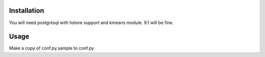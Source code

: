 Installation
============

You will need postgresql with hstore support and kmeans module.  9.1 will be fine.

Usage
=====

Make a copy of conf.py.sample to conf.py
